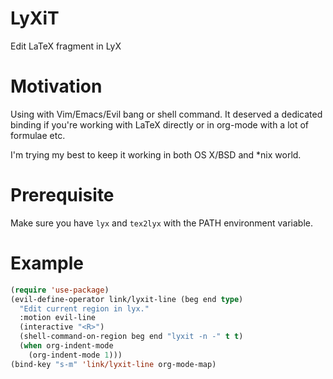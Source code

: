 * LyXiT
Edit \LaTeX fragment in LyX
* Motivation
Using with Vim/Emacs/Evil bang or shell command. It deserved a
dedicated binding if you're working with LaTeX directly or in org-mode
with a lot of formulae etc.

I'm trying my best to keep it working in both OS X/BSD and *nix world.
* Prerequisite
Make sure you have ~lyx~ and ~tex2lyx~ with the PATH environment variable.
* Example
#+BEGIN_SRC emacs-lisp
(require 'use-package)
(evil-define-operator link/lyxit-line (beg end type)
  "Edit current region in lyx."
  :motion evil-line
  (interactive "<R>")
  (shell-command-on-region beg end "lyxit -n -" t t)
  (when org-indent-mode
    (org-indent-mode 1)))
(bind-key "s-m" 'link/lyxit-line org-mode-map)
#+END_SRC

